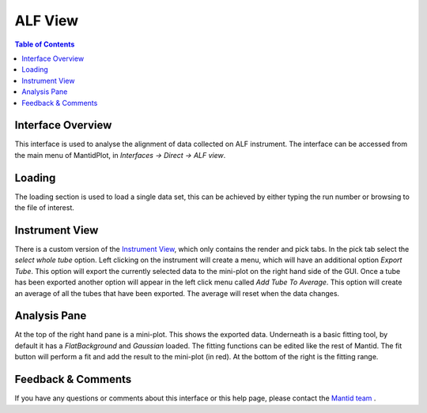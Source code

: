 .. _ALF_View-ref:

ALF View
========

.. image::  ../images/ALF_view.png
   :align: right
   :height: 400px

.. contents:: Table of Contents
  :local:

Interface Overview
------------------

This interface is used to analyse the alignment of data collected on ALF instrument. The interface can be
accessed from the main menu of MantidPlot, in *Interfaces → Direct → ALF view*.

Loading
-------

The loading section is used to load a single data set, this can be achieved by either typing the run number or browsing to the file of interest.

Instrument View
---------------

There is a custom version of the `Instrument View <http://www.mantidproject.org/MantidPlot:_Instrument_View>`__, which only contains the render and pick tabs. 
In the pick tab select the `select whole tube` option. Left clicking on the instrument will create a menu, which will have an additional option `Export Tube`. 
This option will export the currently selected data to the mini-plot on the right hand side of the GUI. 
Once a tube has been exported another option will appear in the left click menu called `Add Tube To Average`. 
This option will create an average of all the tubes that have been exported.
The average will reset when the data changes.

Analysis Pane
-------------

At the top of the right hand pane is a mini-plot. 
This shows the exported data.
Underneath is a basic fitting tool, by default it has a `FlatBackground` and `Gaussian` loaded.
The fitting functions can be edited like the rest of Mantid.
The fit button will perform a fit and add the result to the mini-plot (in red).
At the bottom of the right is the fitting range. 

Feedback & Comments
-------------------

If you have any questions or comments about this interface or this help page, please
contact the `Mantid team <http://www.mantidproject.org/Contact>`__ .

.. categories:: Interfaces Direct